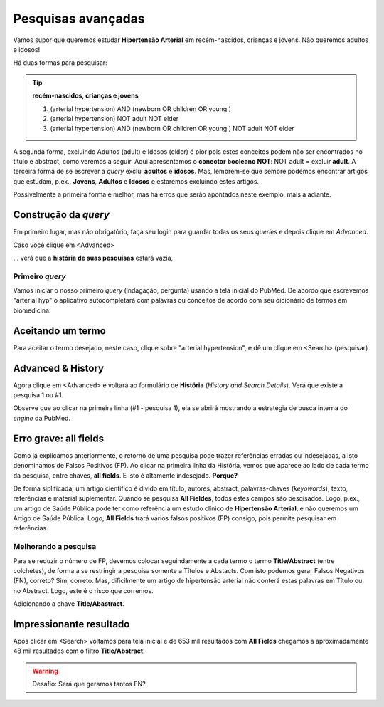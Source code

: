 Pesquisas avançadas
+++++++++++++++++++++++++++++

Vamos supor que queremos estudar **Hipertensão Arterial** em recém-nascidos, crianças e jovens. Não queremos adultos e idosos!

Há duas formas para pesquisar:

.. tip::
   **recém-nascidos, crianças e jovens**

   1.  (arterial hypertension) AND (newborn OR children OR young )
   2.  (arterial hypertension) NOT adult NOT elder
   3.  (arterial hypertension) AND (newborn OR children OR young ) NOT adult NOT elder

A segunda forma, excluindo Adultos (adult) e Idosos (elder) é pior pois estes conceitos podem não ser encontrados no título e abstract, como veremos a seguir. Aqui apresentamos o **conector booleano NOT**: NOT adult = excluir **adult**. A terceira forma de se escrever a *query* exclui **adultos** e **idosos**. Mas, lembrem-se que sempre podemos encontrar artigos que estudam, p.ex., **Jovens**, **Adultos** e **Idosos** e estaremos excluindo estes artigos.

Possivelmente a primeira forma é melhor, mas há erros que serão apontados neste exemplo, mais a adiante.

Construção da *query*
======================

Em primeiro lugar, mas não obrigatório, faça seu login para guardar todas os seus *queries* e depois clique em *Advanced*.


.. image:: ../images/pubmed_ex_login.png
  :align: center
  :width: 90%
  :alt: PubMed and AI

\

Caso você clique em <Advanced>

.. image:: ../images/pubmed_ex_advanced_search.png
  :align: center
  :width: 90%
  :alt: PubMed and AI


\

... verá que a **história de suas pesquisas** estará vazia,

.. image:: ../images/pubmed_ex_history_empty.png
  :align: center
  :width: 90%
  :alt: PubMed and AI

\


Primeiro *query*
-----------------

Vamos iniciar o nosso primeiro *query* (indagação, pergunta) usando a tela inicial do PubMed. De acordo que escrevemos "arterial hyp" o aplicativo autocompletará com palavras ou conceitos de acordo com seu dicionário de termos em biomedicina.


.. image:: ../images/pubmed_search_arterial_hypertension.png
  :align: center
  :width: 90%
  :alt: PubMed AHyp

\

Aceitando um termo
===================

Para aceitar o termo desejado, neste caso, clique sobre "arterial hypertension", e dê um clique em <Search> (pesquisar)

.. image:: ../images/pubmed_arterial_hypertension_click.png
  :align: center
  :width: 90%
  :alt: PubMed Click Advanced

\

Advanced & History
=====================

Agora clique em <Advanced> e voltará ao formulário de **História** (*History and Search Details*). Verá que existe a pesquisa 1 ou #1.


.. image:: ../images/pubmed_arterial_hyp_advanced.png
  :align: center
  :width: 90%
  :alt: PubMed Advanced

\

Observe que ao clicar na primeira linha (#1 - pesquisa 1), ela se abrirá mostrando a estratégia de busca interna do *engine* da PubMed.


.. image:: ../images/pubmed_arterial_hyp_advanced_history.png
  :align: center
  :width: 90%
  :alt: PubMed Strategy

\

Erro grave: **all fields**
==============================

Como já explicamos anteriormente, o retorno de uma pesquisa pode trazer referências erradas ou indesejadas, a isto denominamos de Falsos Positivos (FP). Ao clicar na primeira linha da História, vemos que aparece ao lado de cada termo da pesquisa, entre chaves, **all fields**. E isto é altamente indesejado. **Porque?**

.. image:: ../images/pubmed_arterial_hyp_advanced_history_allfields.png
  :align: center
  :width: 90%
  :alt: PubMed Strategy

\

De forma siplificada, um artigo cientifico é divido em título, autores, abstract, palavras-chaves (*keyowords*), texto, referências e material suplementar. Quando se pesquisa **All Fieldes**, todos estes campos são pesqisados. Logo, p.ex., um artigo de Saúde Pública pode ter como referência um estudo clínico de **Hipertensão Arterial**, e não queremos um Artigo de Saúde Pública. Logo, **All Fields** trará vários falsos positivos (FP) consigo, pois permite pesquisar em referências.


Melhorando a pesquisa
-------------------------

Para se reduzir o número de FP, devemos colocar seguindamente a cada termo o termo **Title/Abstract** (entre colchetes), de forma a se restringir a pesquisa somente a Títulos e Abstacts. Com isto podemos gerar Falsos Negativos (FN), correto? Sim, correto. Mas, dificilmente um artigo de hipertensão arterial não conterá estas palavras em Título ou no Abstract. Logo, este é o risco que corremos.

Adicionando a chave **Title/Abastract**.

.. image:: ../images/pubmed_arterial_hyp_advanced_title_abst.png
  :align: center
  :width: 90%
  :alt: PubMed Strategy

\


Impressionante resultado
=========================

Após clicar em <Search> voltamos para tela inicial e de 653 mil resultados com **All Fields** chegamos a aproximadamente 48 mil resultados com o filtro **Title/Abstract**! 


.. image:: ../images/pubmed_arterial_hyp_advanced_title_abst_result.png
  :align: center
  :width: 90%
  :alt: PubMed Strategy


.. warning::
   Desafio: Será que geramos tantos FN?
